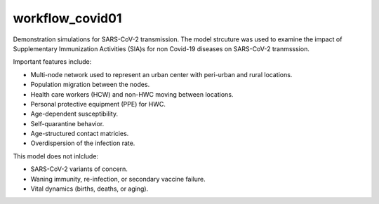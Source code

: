 ================
workflow_covid01
================

Demonstration simulations for SARS-CoV-2 transmission. The model strcuture was
used to examine the impact of Supplementary Immunization Activities (SIA)s for
non Covid-19 diseases on SARS-CoV-2 tranmsssion.

Important features include:

- Multi-node network used to represent an urban center with peri-urban and
  rural locations.
- Population migration between the nodes.
- Health care workers (HCW) and non-HWC moving between locations.
- Personal protective equipment (PPE) for HWC.
- Age-dependent susceptibility.
- Self-quarantine behavior.
- Age-structured contact matricies.
- Overdispersion of the infection rate.

This model does not inlclude:

- SARS-CoV-2 variants of concern.
- Waning immunity, re-infection, or secondary vaccine failure.
- Vital dynamics (births, deaths, or aging).